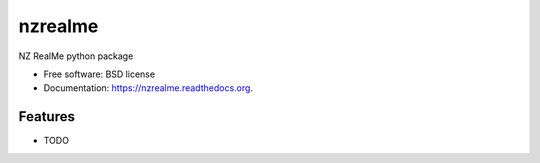 ===============================
nzrealme
===============================

.. image:: https://badge.fury.io/py/nzrealme.png
    :target: http://badge.fury.io/py/nzrealme

.. image:: https://travis-ci.org/darrylcousins/nzrealme.png?branch=master
        :target: https://travis-ci.org/darrylcousins/nzrealme

.. image:: https://pypip.in/d/nzrealme/badge.png
        :target: https://pypi.python.org/pypi/nzrealme


NZ RealMe python package

* Free software: BSD license
* Documentation: https://nzrealme.readthedocs.org.

Features
--------

* TODO
